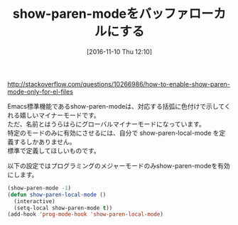 #+BLOG: rubikitch
#+POSTID: 1785
#+DATE: [2016-11-10 Thu 12:10]
#+PERMALINK: show-paren-local-mode
#+OPTIONS: toc:nil num:nil todo:nil pri:nil tags:nil ^:nil \n:t -:nil tex:nil ':nil
#+ISPAGE: nil
#+DESCRIPTION:
# (progn (erase-buffer)(find-file-hook--org2blog/wp-mode))
#+BLOG: rubikitch
#+CATEGORY:   見やすく表示
#+TAGS: マイナーモード, 標準コマンド強化, 
#+TITLE: show-paren-modeをバッファローカルにする
#+begin: org2blog-tags
# content-length: 593
#+HTML: <!-- noindex -->

#+end:
http://stackoverflow.com/questions/10266986/how-to-enable-show-paren-mode-only-for-el-files

Emacs標準機能であるshow-paren-modeは、対応する括弧に色付けで示してくれる嬉しいマイナーモードです。
ただ、名前とはうらはらにグローバルマイナーモードになっています。
特定のモードのみに有効にさせるには、自分で show-paren-local-mode を定義するしかありません。
標準で定義してほしいものです。

以下の設定ではプログラミングのメジャーモードのみshow-paren-modeを有効にします。

#+BEGIN_SRC emacs-lisp :results silent
(show-paren-mode -1)
(defun show-paren-local-mode ()
  (interactive)
  (setq-local show-paren-mode t))
(add-hook 'prog-mode-hook 'show-paren-local-mode)
#+END_SRC


# (progn (forward-line 1)(shell-command "screenshot-time.rb org_template" t))

